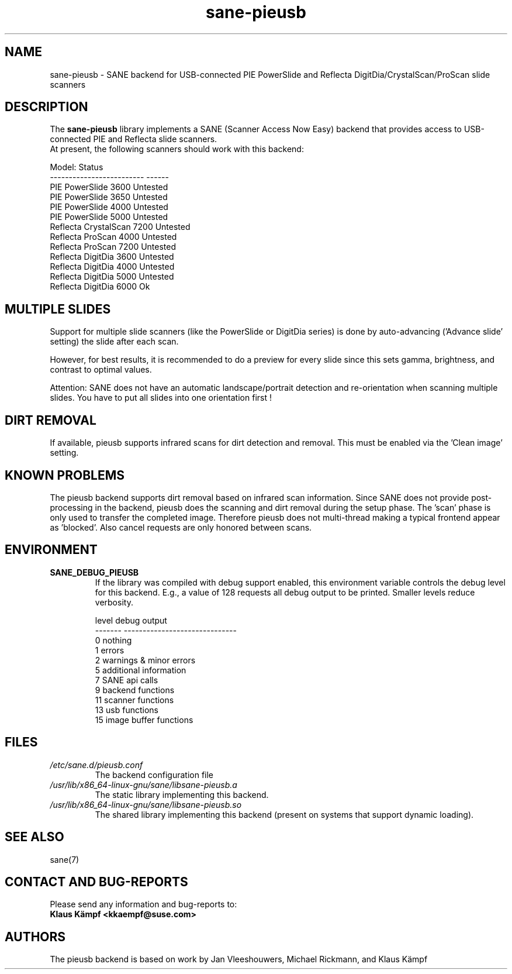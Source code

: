 .TH sane\-pieusb 5 "10 Aug 2015" "" "SANE Scanner Access Now Easy"
.IX sane\-pieusb
.SH NAME
sane\-pieusb \- SANE backend for USB-connected PIE PowerSlide and
Reflecta DigitDia/CrystalScan/ProScan slide scanners

.SH DESCRIPTION
The
.B sane\-pieusb
library implements a SANE (Scanner Access Now Easy) backend that
provides access to USB-connected PIE and Reflecta slide scanners.
.br
At present, the following scanners should work with this backend:
.PP
.ft CR
.nf
Model:                    Status
------------------------- ------
PIE PowerSlide 3600       Untested
PIE PowerSlide 3650       Untested
PIE PowerSlide 4000       Untested
PIE PowerSlide 5000       Untested
Reflecta CrystalScan 7200 Untested
Reflecta ProScan 4000     Untested
Reflecta ProScan 7200     Untested
Reflecta DigitDia 3600    Untested
Reflecta DigitDia 4000    Untested
Reflecta DigitDia 5000    Untested
Reflecta DigitDia 6000    Ok
.fi
.ft R
.PP

.SH "MULTIPLE SLIDES"
Support for multiple slide scanners (like the PowerSlide or DigitDia
series) is done by auto-advancing ('Advance slide' setting) the slide
after each scan.

However, for best results, it is recommended to do a preview for
every slide since this sets gamma, brightness, and contrast to optimal
values.

Attention: SANE does not have an automatic landscape/portrait
detection and re-orientation when scanning multiple slides. You have
to put all slides into one orientation first !

.SH "DIRT REMOVAL"
If available, pieusb supports infrared scans for dirt detection and
removal. This must be enabled via the 'Clean image' setting.

.SH "KNOWN PROBLEMS"
The pieusb backend supports dirt removal based on infrared scan
information. Since SANE does not provide post-processing in the
backend, pieusb does the scanning and dirt removal during the setup
phase. The 'scan' phase is only used to transfer the completed image.
Therefore pieusb does not multi-thread making a typical frontend
appear as 'blocked'. Also cancel requests are only honored between
scans.

.SH "ENVIRONMENT"
.TP
.B SANE_DEBUG_PIEUSB
If the library was compiled with debug support enabled, this
environment variable controls the debug level for this backend.  E.g.,
a value of 128 requests all debug output to be printed.  Smaller
levels reduce verbosity.

.PP
.RS
.ft CR
.nf
level   debug output
\-\-\-\-\-\-\- \-\-\-\-\-\-\-\-\-\-\-\-\-\-\-\-\-\-\-\-\-\-\-\-\-\-\-\-\-\-
 0       nothing
 1       errors
 2       warnings & minor errors
 5       additional information
 7       SANE api calls
 9       backend functions
11       scanner functions
13       usb functions
15       image buffer functions
.fi
.ft R
.RE
.PP

.SH FILES
.TP
.I /etc/sane.d/pieusb.conf
The backend configuration file
.TP
.I /usr/lib/x86_64-linux-gnu/sane/libsane\-pieusb.a
The static library implementing this backend.
.TP
.I /usr/lib/x86_64-linux-gnu/sane/libsane\-pieusb.so
The shared library implementing this backend (present on systems that
support dynamic loading).
.PP

.SH SEE ALSO
sane(7)

.SH "CONTACT AND BUG-REPORTS"
Please send any information and bug-reports to:
.br
.B Klaus Kämpf <kkaempf@suse.com>

.SH AUTHORS
The pieusb backend is based on work by Jan Vleeshouwers, Michael
Rickmann, and Klaus Kämpf
